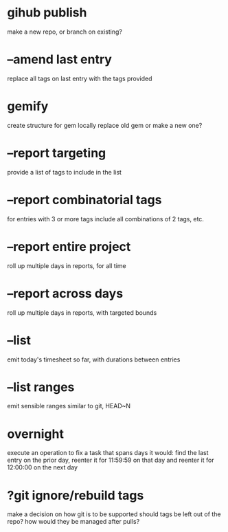 

* gihub publish
make a new repo, or branch on existing?

* --amend last entry
replace all tags on last entry with the tags provided

* gemify
create structure for gem locally
replace old gem or make a new one?

* --report targeting
provide a list of tags to include in the list

* --report combinatorial tags
for entries with 3 or more tags
  include all combinations of 2 tags, etc.

* --report entire project
roll up multiple days in reports, for all time

* --report across days
roll up multiple days in reports, with targeted bounds

* --list 
emit today's timesheet so far, with durations between entries

* --list ranges
emit sensible ranges similar to git, HEAD~N

* overnight
execute an operation to fix a task that spans days
it would:
  find the last entry on the prior day, 
  reenter it for 11:59:59 on that day
  and reenter it for 12:00:00 on the next day

* ?git ignore/rebuild tags
make a decision on how git is to be supported
should tags be left out of the repo?
how would they be managed after pulls?
